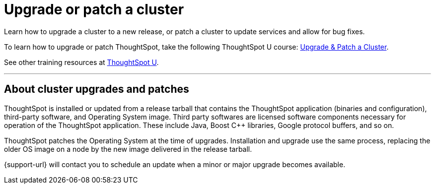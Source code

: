 = Upgrade or patch a cluster
:last_updated: 01/10/2020
:linkattrs:
:page-aliases: /admin/system-admin/upgrade-a-cluster.adoc
:experimental:

Learn how to upgrade a cluster to a new release, or patch a cluster to update services and allow for bug fixes.

To learn how to upgrade or patch ThoughtSpot, take the following ThoughtSpot U course: https://training.thoughtspot.com/create-upgrade-patch-a-thoughtspot-cluster/431164[Upgrade & Patch a Cluster^].

See other training resources at https://training.thoughtspot.com/[ThoughtSpot U^].

'''

== About cluster upgrades and patches
ThoughtSpot is installed or updated from a release tarball that contains the ThoughtSpot application (binaries and configuration), third-party software, and Operating System image.
Third party softwares are licensed software components necessary for operation of the ThoughtSpot application.
These include Java, Boost C{pp} libraries, Google protocol buffers, and so on.

ThoughtSpot patches the Operating System at the time of upgrades.
Installation and upgrade use the same process, replacing the older OS image on a node by the new image delivered in the release tarball.

{support-url} will contact you to schedule an update when a minor or major upgrade becomes available.

////
== View available releases

NOTE: This feature is now deprecated. You may not use it starting with the 7.2.1 release. For details, see xref:deprecation.adoc[Deprecation Announcements].

You can also view available releases from the Admin Console.
To view new releases, navigate to the Admin Console by clicking on the *Admin* tab from the top navigation bar.
Select *Upgrade* from the side navigation bar that appears.

The *Upgrade* page shows your cluster's current version, and any new releases that are available.

== Upgrade a cluster
To upgrade your cluster, follow these steps:
[cols="5,~",grid=none,frame=none]
|===
| &#10063; | <<upgrade-step-1,Step 1: Check cluster health>>
| &#10063; | <<upgrade-step-2,Step 2: Download the release>>
| &#10063; | <<upgrade-step-3,Step 3: Upgrade the cluster>>
| &#10063; | <<upgrade-step-4,Step 4: Finalize installation>>
|===

[#upgrade-step-1]
=== Step 1: Check cluster health
. SSH into your cluster.
Run `ssh admin@<nodeIP>`.
+
Replace `nodeIP` with your specific network information.
+
[source,bash]
----
 $ ssh admin@<nodeIP>
----

. Run `tscli cluster status`. This tells you what version you are currently on, and ensures that the cluster is running and ready.
+
[source,bash]
----
 $ tscli cluster status
----

. Run `tscli cluster check` to ensure there are no component failures.
+
[source,bash]
----
 $ tscli cluster check
----

. If `tscli cluster status` or `tscli cluster check` return any failures, {support-url} before you proceed with the upgrade.

[#upgrade-step-2]
=== Step 2: Download the release
. Use `tscli fileserver download-release` to download the release bundle.
+
You must xref:tscli-command-ref.adoc#tscli-fileserver[configure the fileserver] by running `tscli fileserver configure` before you can download the release.
+
[source,bash]
----
$ tscli fileserver download-release <release-number> --user <username> --out <release-location>
----
+
Note the following parameters:
+
`release-number`:: is the release number of your ThoughtSpot instance, such as 5.3, 5.3.1, 6.0, and so on.
`username`:: is the username for the fileserver that you set up earlier, when configuring the fileserver.
`release-location`:: is the location path of the release bundle on your local machine. For example, `/export/sdb1/TS_TASKS/install/6.0.tar.gz`.

. Copy the downloaded release bundle to a specific path in the `/export` folder.
+
You must copy the bundle to a different path in the `/export` folder, depending on your deployment platform:
+
--
SMC, Dell, VMware, and GCP:: `/export/sdb1/TS_SRE_TASKS`
AWS:: `/export/xvdb1/TS_SRE_TASKS`
Azure:: `/export/sdc1/TS_SRE_TASKS`
--
+
Run `scp <release-number>.tar.gz admin@<hostname>:/export/sdb1/TS_TASKS/install/<file-name>`.
+
[source,bash]
----
$ scp <release-number>.tar.gz admin@<hostname>:/export/sdb1/TS_TASKS/install/<file-name>
----
+
Note the following parameters:
+
`release-number`:: is the release number of your ThoughtSpot instance, such as 5.3, 5.3.1, 6.0, and so on.
`hostname`:: is your specific hostname.
`file-name`:: is the name of the tarball file on your local machine.

NOTE: You can use another secure copy method, if you prefer a method other than the `scp` command.

[#upgrade-step-3]
=== Step 3: Upgrade the cluster
. Run `tscli cluster update <release-number>.tar.gz`.
+
Note the following parameters:

`release-number`:: is the release number of your ThoughtSpot installation, such as `6.0`, `5.3`, `5.3.1`, and so on.

. The nodes reboot one by one. Wait about 15 minutes before you log back in.

. To see which step the upgrade is in, run `tscli cluster status --tail`.
+
[source,bash]
----
$ tscli cluster status --tail
----
+
NOTE: During the upgrade process, some services may temporarily be unavailable. Their status in the `tscli cluster status --tail` command might be `FAILURE`. The service should return to `SUCCESS` as the upgrade continues. If a service continues to fail, {support-url}.

. The upgrade takes about 1.5 hours to complete, including the objects upgrader.

[#upgrade-step-4]
=== Finalize installation
. After the upgrade completes, log out of the shell.
+
[source,bash]
----
$ logout
----

. `SSH` back into the cluster.
Run `ssh admin@<nodeIP>`.
+
Replace `nodeIP` with your specific network information.
+
[source,bash]
----
 $ ssh admin@<nodeIP>
----

. To check that the cluster is ready, run `tscli cluster status`.
+
[source,bash]
----
 $ tscli cluster status
----
+
Ensure that the `DATABASE` and `SEARCH ENGINE` fields in the `tscli cluster status` command show `READY`.

. Sign in to the ThoughtSpot application on your browser.

== Patch a cluster
To patch your cluster, follow these steps:
[cols="5,~",grid=none,frame=none]
|===
| &#10063; | <<patch-step-1,Step 1: Obtain cluster patch>>
| &#10063; | <<patch-step-2,Step 2: Verify patch integrity>>
| &#10063; | <<patch-step-3,Step 3: Apply the patch to the cluster>>
| &#10063; | <<patch-step-4,Step 4: Finalize installation>>
|===

[#patch-step-1]
=== Obtain cluster patch
ThoughtSpot Support must provide you with the correct patch to apply. Do not apply any other patches. xref:support-contact.adoc[] to obtain the correct cluster patch.

After ThoughtSpot Support supplies you with the patch, copy it to your cluster.

[#patch-step-2]
=== Step 2: Verify patch integrity
To verify the integrity of the patch file, check the checksum.

Run `md5sum -c <patch-name>.tar.gz.MD5checksum`.

[source,bash]
----
 $ md5sum -c <patch-name>.tar.gz.MD5checksum
----

Your output says `ok` if you have the correct release.

[#patch-step-3]
=== Step 3: Apply the patch to the cluster
Run `tscli patch apply <patch-name>`.
[source,bash]
----
 $ tscli patch apply <patch-name
----
The patch process takes about 10 minutes.

[#patch-step-4]
=== Step 4: Finalize installation
Ensure that ThoughtSpot applied the patch successfully.

Run `tscli patch ls` and look for the new patch name.

[source,bash]
----
 $ tscli patch ls
----
////
